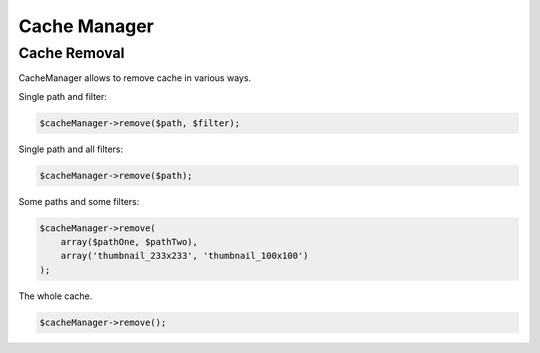 
Cache Manager
=============

Cache Removal
-------------

CacheManager allows to remove cache in various ways.

Single path and filter:

.. code-block:: php

    $cacheManager->remove($path, $filter);

Single path and all filters:

.. code-block:: php

    $cacheManager->remove($path);

Some paths and some filters:

.. code-block:: php

    $cacheManager->remove(
        array($pathOne, $pathTwo),
        array('thumbnail_233x233', 'thumbnail_100x100')
    );

The whole cache.

.. code-block:: php

    $cacheManager->remove();

